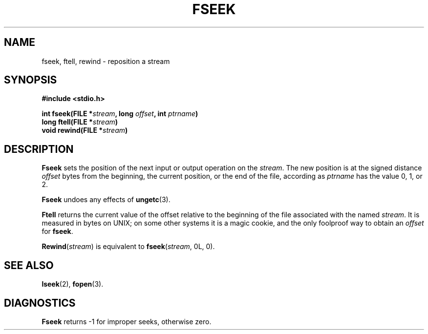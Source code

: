 .\"	@(#)fseek.3s	6.3 (Berkeley) 2/24/86
.\"
.TH FSEEK 3  "February 24, 1986"
.AT 3
.SH NAME
fseek, ftell, rewind \- reposition a stream
.SH SYNOPSIS
.nf
.ft B
#include <stdio.h>

int fseek(FILE *\fIstream\fP, long \fIoffset\fP, int \fIptrname\fP)
long ftell(FILE *\fIstream\fP)
void rewind(FILE *\fIstream\fP)
.ft R
.fi
.SH DESCRIPTION
.B Fseek
sets the position of the next input or output
operation on the
.IR stream .
The new position is at the signed distance
.I offset
bytes
from the beginning, the current position, or the end of the file,
according as 
.I ptrname
has the value 0, 1, or 2.
.PP
.B Fseek
undoes any effects of
.BR  ungetc (3).
.PP
.B Ftell
returns the current value of the offset relative to the beginning
of the file associated with the named
.IR stream .
It is measured in bytes on UNIX;
on some other systems it is a magic cookie,
and the only foolproof way to obtain an 
.I offset
for
.BR fseek .
.PP
.BR Rewind "(\fIstream\fR)"
is equivalent to
.BR fseek "(\fIstream\fR, 0L, 0)."
.SH "SEE ALSO"
.BR lseek (2),
.BR fopen (3).
.SH DIAGNOSTICS
.B Fseek
returns \-1 for improper seeks, otherwise zero.
